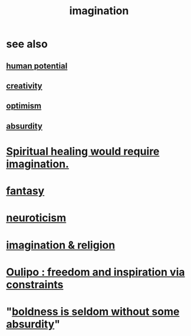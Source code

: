 :PROPERTIES:
:ID:       cc3843e9-5283-4a1e-b6ba-e58ec5026dbd
:END:
#+title: imagination
* see also
** [[id:3c4b895b-9cf0-444c-b4d1-b4b3cae52960][human potential]]
** [[id:23f44ea1-7b89-4cdf-954d-770ca1483264][creativity]]
** [[id:8d5c9418-f228-4595-b423-05acd9921b10][optimism]]
** [[id:902b3bbb-54eb-4a8c-916f-a2bcaa36225b][absurdity]]
* [[id:b0edbce5-7036-4d32-8266-be8e061fb06c][Spiritual healing would require imagination.]]
* [[id:2ef9af0e-4244-4d92-b141-c0aea60f7d9a][fantasy]]
* [[id:70642496-6430-451d-9053-e5993891d2e6][neuroticism]]
* [[id:b209b769-d2e1-4a76-a538-0e6d498e911d][imagination & religion]]
* [[id:f4078373-73fe-43a5-8906-dfb993a0b15e][Oulipo : freedom and inspiration via constraints]]
* "[[id:184a0ae5-595e-4208-92f9-0ef577f6564f][boldness is seldom without some absurdity]]"
